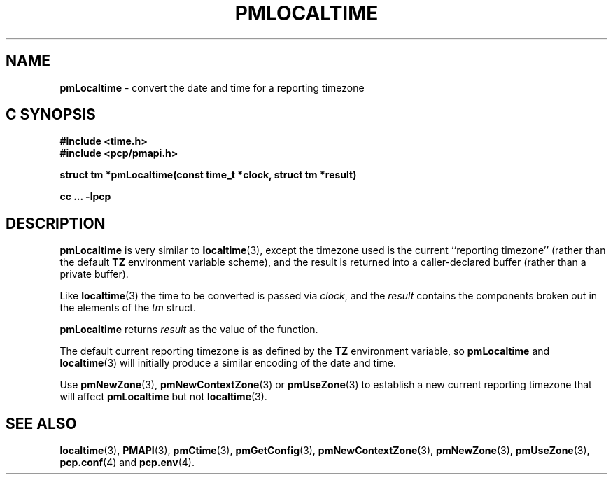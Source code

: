 '\"macro stdmacro
.\"
.\" Copyright (c) 2000 Silicon Graphics, Inc.  All Rights Reserved.
.\" 
.\" This program is free software; you can redistribute it and/or modify it
.\" under the terms of the GNU General Public License as published by the
.\" Free Software Foundation; either version 2 of the License, or (at your
.\" option) any later version.
.\" 
.\" This program is distributed in the hope that it will be useful, but
.\" WITHOUT ANY WARRANTY; without even the implied warranty of MERCHANTABILITY
.\" or FITNESS FOR A PARTICULAR PURPOSE.  See the GNU General Public License
.\" for more details.
.\" 
.\"
.TH PMLOCALTIME 3 "SGI" "Performance Co-Pilot"
.SH NAME
\f3pmLocaltime\f1 \- convert the date and time for a reporting timezone
.SH "C SYNOPSIS"
.ft 3
#include <time.h>
.br
#include <pcp/pmapi.h>
.sp
struct tm *pmLocaltime(const time_t *clock, struct tm *result)
.sp
cc ... \-lpcp
.ft 1
.SH DESCRIPTION
.B pmLocaltime
is very similar to
.BR localtime (3),
except the timezone used is the current ``reporting timezone'' (rather than the
default
.B TZ
environment variable scheme), and the result is returned into a
caller-declared buffer (rather than a private buffer).
.PP
Like
.BR localtime (3)
the time to be converted is passed via
.IR clock ,
and 
the
.I result 
contains the components broken out in the elements of the
.I tm
struct.
.PP
.B pmLocaltime
returns
.I result
as the value of the function.
.PP
The default current reporting timezone is as defined by the
.B TZ
environment variable, so
.B pmLocaltime
and
.BR localtime (3)
will initially produce a similar encoding of the date and time.
.PP
Use
.BR pmNewZone (3),
.BR pmNewContextZone (3)
or
.BR pmUseZone (3)
to establish a new current reporting timezone that will affect
.B pmLocaltime
but not
.BR localtime (3).
.SH SEE ALSO
.BR localtime (3),
.BR PMAPI (3),
.BR pmCtime (3),
.BR pmGetConfig (3),
.BR pmNewContextZone (3),
.BR pmNewZone (3),
.BR pmUseZone (3),
.BR pcp.conf (4)
and
.BR pcp.env (4).
